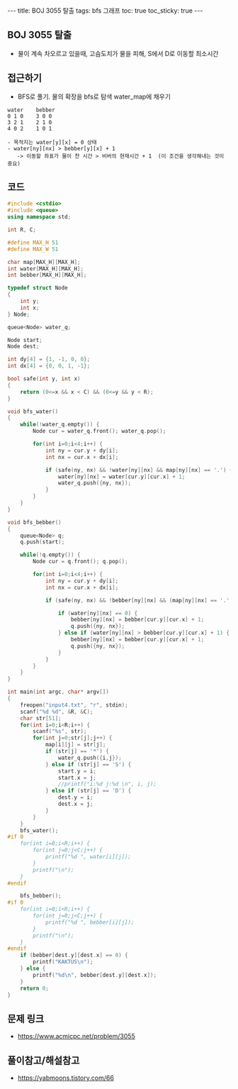 #+HTML: ---
#+HTML: title: BOJ 3055 탈출
#+HTML: tags: bfs 그래프
#+HTML: toc: true
#+HTML: toc_sticky: true
#+HTML: ---
#+OPTIONS: ^:nil

** BOJ 3055 탈출
- 물이 계속 차오르고 있을때, 고슴도치가 물을 피해, S에서 D로 이동할 최소시간

** 접근하기
- BFS로 풀기. 물의 확장을 bfs로 탐색 water_map에 채우기
#+BEGIN_EXAMPLE
water    bebber
0 1 0    3 0 0
3 2 1    2 1 0
4 0 2    1 0 1

- 목적지는 water[y][x] = 0 상태
- water[ny][nx] > bebber[y][x] + 1
   -> 이동할 좌표가 물이 찬 시간 > 비버의 현재시간 + 1  (이 조건을 생각해내는 것이 중요)
#+END_EXAMPLE


** 코드
#+BEGIN_SRC cpp
#include <cstdio>
#include <queue>
using namespace std;

int R, C;

#define MAX_H 51
#define MAX_W 51

char map[MAX_H][MAX_H];
int water[MAX_H][MAX_H];
int bebber[MAX_H][MAX_H];

typedef struct Node
{
    int y;
    int x;
} Node;

queue<Node> water_q;

Node start;
Node dest;

int dy[4] = {1, -1, 0, 0};
int dx[4] = {0, 0, 1, -1};

bool safe(int y, int x)
{
    return (0<=x && x < C) && (0<=y && y < R);
}

void bfs_water()
{
    while(!water_q.empty()) {
        Node cur = water_q.front(); water_q.pop();

        for(int i=0;i<4;i++) {
            int ny = cur.y + dy[i];    
            int nx = cur.x + dx[i];
            
            if (safe(ny, nx) && !water[ny][nx] && map[ny][nx] == '.') {
                water[ny][nx] = water[cur.y][cur.x] + 1;
                water_q.push({ny, nx});
            }
        }
    }
}

void bfs_bebber()
{
    queue<Node> q;
    q.push(start);

    while(!q.empty()) {
        Node cur = q.front(); q.pop();

        for(int i=0;i<4;i++) {
            int ny = cur.y + dy[i];
            int nx = cur.x + dx[i];

            if (safe(ny, nx) && !bebber[ny][nx] && (map[ny][nx] == '.' || map[ny][nx] == 'D')) {
                
                if (water[ny][nx] == 0) {
                    bebber[ny][nx] = bebber[cur.y][cur.x] + 1;
                    q.push({ny, nx});
                } else if (water[ny][nx] > bebber[cur.y][cur.x] + 1) {
                    bebber[ny][nx] = bebber[cur.y][cur.x] + 1;
                    q.push({ny, nx});
                }
            } 
        }
    }
}

int main(int argc, char* argv[])
{
    freopen("input4.txt", "r", stdin);
    scanf("%d %d", &R, &C);
    char str[51];
    for(int i=0;i<R;i++) {
        scanf("%s", str);
        for(int j=0;str[j];j++) {
            map[i][j] = str[j];
            if (str[j] == '*') {
                water_q.push({i,j});        
            } else if (str[j] == 'S') {
                start.y = i;
                start.x = j;
                //printf("i:%d j:%d \n", i, j);
            } else if (str[j] == 'D') {
                dest.y = i;
                dest.x = j;
            }
        }
    }
    bfs_water();
#if 0
    for(int i=0;i<R;i++) {
        for(int j=0;j<C;j++) {
            printf("%d ", water[i][j]);
        }        
        printf("\n");
    }
#endif

    bfs_bebber();
#if 0    
    for(int i=0;i<R;i++) {
        for(int j=0;j<C;j++) {
            printf("%d ", bebber[i][j]);
        }        
        printf("\n");
    }
#endif    
    if (bebber[dest.y][dest.x] == 0) {
        printf("KAKTUS\n");
    } else {
        printf("%d\n", bebber[dest.y][dest.x]);
    }
    return 0;
}
#+END_SRC

** 문제 링크
- https://www.acmicpc.net/problem/3055


** 풀이참고/해설참고
- https://yabmoons.tistory.com/66
